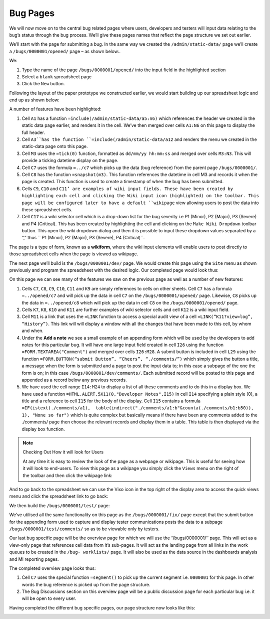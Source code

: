 Bug Pages
=========

We will now move on to the central bug related pages where users, developers and testers will input data relating to the bug’s status through the bug process. We’ll give these pages names that reflect the page structure we set out earlier.

We’ll start with the page for submitting a bug. In the same way we created the ``/admin/static-data/`` page we’ll create a ``/bugs/0000001/opened/`` page – as shown below:.


.. image:: /images/vixo-creating-a-page-2.png
   :scale: 100 %
   :alt: Vixo create a page 2

We:

#. Type the name of the page ``/bugs/0000001/opened/`` into the input field in the highlighted section
#. Select a ``blank`` spreadsheet page
#. Click the ``New`` button.

Following the layout of the paper prototype we constructed earlier, we would start building up our spreadsheet logic and end up as shown below:


.. image:: /images/vixo-bug-tracker-bug-submit-page.png
   :scale: 100 %
   :alt: Vixo bug tracker bug submit page

A number of features have been highlighted:

1. Cell ``A1`` has a function ``=include(/admin/static-data/a5:n6)`` which references the header we created in the static data page earlier, and renders it in the cell. We’ve then merged over cells ``A1:N6`` on this page to display the full header.
2. Cell ``A3``has the function ``=include(/admin/static-data/a12`` and renders the menu we created in the static-data page onto this page.
3. Cell ``M3`` uses the ``=tick(0)`` function, formatted as ``dd/mm/yy hh:mm:ss`` and merged over cells ``M3:N3``. This will provide a ticking datetime display on the page.
4. Cell ``C7`` uses the formula ``=../c7`` which picks up the data (bug reference) from the parent page ``/bugs/0000001/``.
5. Cell ``C8`` has the function ``=snapshot(m3)``. This function references the datetime in cell M3 and records it when the page is created. This function is used to create a timestamp of when the bug has been submitted.
6. Cells ``C9``, ``C10`` and ``C11’ are examples of wiki input fields. These have been created by highlighting each cell and clicking the Wiki input icon (highlighted) on the toolbar. This page will be configured later to have a default ``wikipage`` view allowing users to post the data into these spreadsheet cells.
7. Cell ``C17`` is a wiki selector cell which is a drop-down list for the bug severity i.e P1 (Minor), P2 (Major), P3 (Severe) and P4 (Critical). This has been created by highlighting the cell and clicking on the ``Make Wiki Dropdown`` toolbar button. This open the wiki dropdown dialog and then it is possible to input these dropdown values separated by a “,” thus `` P1 (Minor), P2 (Major), P3 (Severe), P4 (Critical)``.

The page is a type of form, known as a **wikiform**, where the wiki input elements will enable users to post directly to those spreadsheet cells when the page is viewed as wikipage.

The next page we’ll build is the ``/bugs/0000001/dev/`` page. We would create this page using the ``Site`` menu as shown previously and program the spreadsheet with the desired logic. Our completed page would look thus:


.. image:: /images/vixo-bug-tracker-bug-fix-page.png
   :scale: 100 %
   :alt: Vixo bug tracker bug fix page

On this page we can see many of the features we saw on the previous page as well as a number of new features:

1. Cells ``C7``, ``C8``, ``C9``, ``C10``, ``C11`` and ``K9`` are simply references to cells on other sheets. Cell ``C7`` has a formula ``=../opened/c7`` and will pick up the data in cell ``C7`` on the ``/bugs/0000001/opened/`` page. Likewise, ``C8`` picks up the data in ``=../opened/c8`` which will pick up the data in cell ``C8`` on the ``/bugs/0000001/opened/`` page.
2. Cells ``K7``, ``K8``, ``K10`` and ``K11`` are further examples of wiki selector cells and cell ``K12`` is a wiki input field.
3. Cell ``M11`` is a link that uses the ``=LINK`` function to access a special audit view of a cell ``=LINK(“K11?view=log”, “History”)``. This link will will display a window with all the changes that have been made to this cell, by whom and when.
4. Under the **Add a note** we see a small example of an appending form which will be used by the developers to add notes for this particular bug. It will have one large input field created in cell ``I26`` using the function ``=FORM.TEXTAREA("Comment")`` and merged over cells ``I26:M28``. A submit button is included in cell ``L29`` using the function ``=FORM.BUTTON(“submit Button”, “Cheers”, “./comments/”)`` which simply gives the button a title, a message when the form is submitted and a page to post the input data to; in this case a subpage of the one the form is on; in this case ``/bugs/0000001/dev/comments/``.  Each submitted record will be posted to this page and appended as a record below any previous records.
5. We have used the cell range ``I14:M24`` to display a list of all these comments and to do this in a display box. We have used a function ``=HTML.ALERT.5X11(0,"Developer Notes",I15)`` in cell ``I14`` specifying a plain style (0), a title and a reference to cell ``I15`` for the body of the display. Cell ``I15`` contains a formula ``=IF(istext(./comments/a1),  table(indirect("./comments/a1:b"&counta(./comments/b1:b50)), 1), "None so far")`` which is quite complex but basically means if there have been any comments added to the ./comments/ page then choose the relevant records and display them in a table. This table is then displayed via the display box function.



.. note:: Checking Out How it will look for Users

   At any time it is easy to review the look of the page as a webpage or wikipage. This is useful for seeing how it will look to end-users. To view this page as a wikipage you simply click the ``Views`` menu on the right of the toolbar and then click the wikipage link:


.. image:: /images/vixo-spreadsheet-to-wikipage-views-menu.png
   :scale: 100 %
   :alt: Vixo spreadsheet to wikipage views menu

And to go back to the spreadsheet we can use the Vixo icon in the top right of the display area to access the quick views menu and click the spreadsheet link to go back:

.. image:: /images/vixo-wikipage-to-spreadsheet-quick-views-menu.png
   :scale: 100 %
   :alt: Vixo wikipage to spreadsheet quick views menu

We then build the ``/bugs/0000001/test/`` page:

.. image:: /images/vixo-bug-tracker-bug-test-page.png
   :scale: 100 %
   :alt: Vixo bug tracker bug test page

We’ve utilised all the same functionality on this page as the ``/bugs/0000001/fix/`` page except that the submit button for the  appending form  used to capture and display tester communications posts the data to a subpage ``/bugs/0000001/test/comments/`` so as to be viewable only by testers.

Our last bug specific page will be the overview page for which we will use the ‘’/bugs/0000001/’’ page. This will act as a view-only page that references cell data from it’s sub-pages. It will act as the  landing page from all links in the work queues to be created in the ``/bug- worklists/`` page. It will also be used as the data source in the dashboards analysis and MI reporting pages.

The completed overview page looks thus:

.. image:: /images/vixo-bug-tracker-bug-status-overview-page.png
   :scale: 100 %
   :alt: Vixo bug tracker bug status overview  page

1. Cell ``C7`` uses the special function ``=segment()`` to pick up the current segment i.e. ``0000001`` for this page. In other words the bug reference is picked up from the page structure.

2. The Bug Discussions section on this overview page will be a public discussion page for each particular bug i.e. it will be open to every user.

Having completed the different bug specific pages, our page structure now looks like this:

.. image:: /images/vixo-bug-tracker-page-structure2.png
   :scale: 100 %
   :alt: Vixo bug tracker page strucutre

